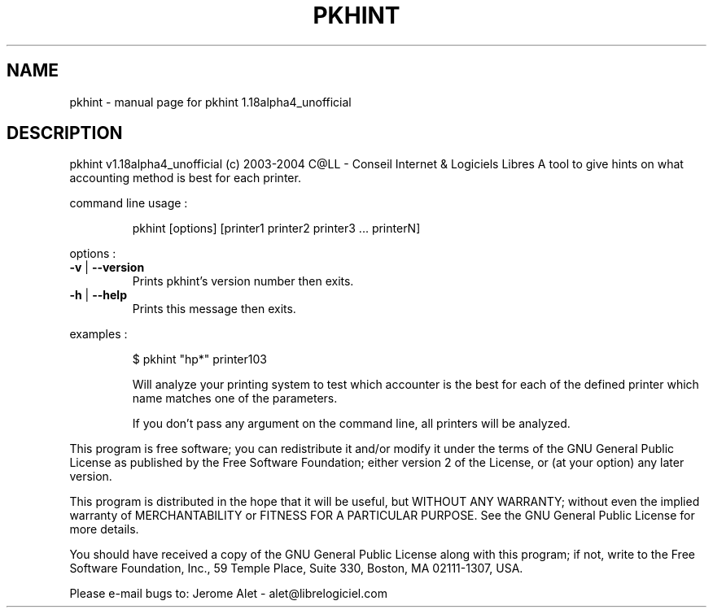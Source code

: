 .\" DO NOT MODIFY THIS FILE!  It was generated by help2man 1.33.
.TH PKHINT "1" "February 2004" "C@LL - Conseil Internet & Logiciels Libres" "User Commands"
.SH NAME
pkhint \- manual page for pkhint 1.18alpha4_unofficial
.SH DESCRIPTION
pkhint v1.18alpha4_unofficial (c) 2003-2004 C@LL - Conseil Internet & Logiciels Libres
A tool to give hints on what accounting method is best for each printer.
.PP
command line usage :
.IP
pkhint [options] [printer1 printer2 printer3 ... printerN]
.PP
options :
.TP
\fB\-v\fR | \fB\-\-version\fR
Prints pkhint's version number then exits.
.TP
\fB\-h\fR | \fB\-\-help\fR
Prints this message then exits.
.PP
examples :
.IP
\f(CW$ pkhint "hp*" printer103\fR
.IP
Will analyze your printing system to test which accounter
is the best for each of the defined printer which
name matches one of the parameters.
.IP
If you don't pass any argument on the command line, all
printers will be analyzed.
.PP
This program is free software; you can redistribute it and/or modify
it under the terms of the GNU General Public License as published by
the Free Software Foundation; either version 2 of the License, or
(at your option) any later version.
.PP
This program is distributed in the hope that it will be useful,
but WITHOUT ANY WARRANTY; without even the implied warranty of
MERCHANTABILITY or FITNESS FOR A PARTICULAR PURPOSE.  See the
GNU General Public License for more details.
.PP
You should have received a copy of the GNU General Public License
along with this program; if not, write to the Free Software
Foundation, Inc., 59 Temple Place, Suite 330, Boston, MA 02111-1307, USA.
.PP
Please e-mail bugs to: Jerome Alet - alet@librelogiciel.com
